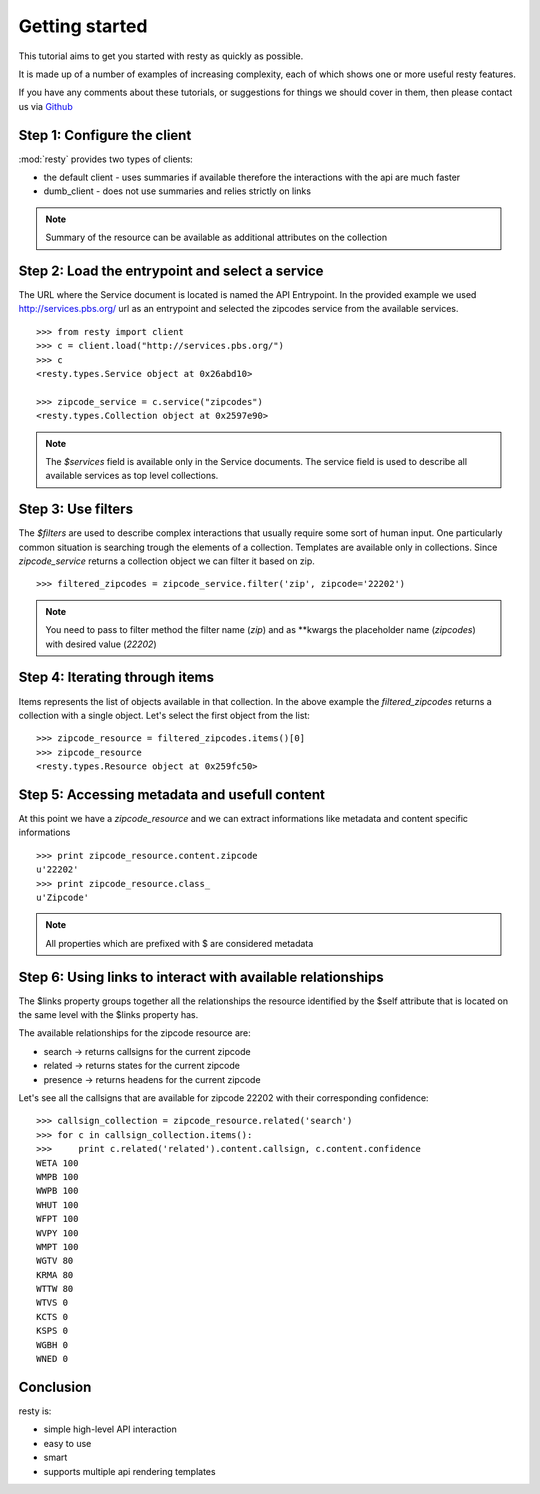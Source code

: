 Getting started
============================================================

This tutorial aims to get you started with resty as quickly as possible.

It is made up of a number of examples of increasing complexity, each of which shows one or more useful resty features.

If you have any comments about these tutorials, or suggestions for things we should cover in them, then please contact us via `Github <https://github.com/pbs/resty/>`_


Step 1: Configure the client
----------------------------

:mod:`resty` provides two types of clients:

* the default client - uses summaries if available therefore the interactions with the api are much faster

* dumb_client - does not use summaries and relies strictly on links


.. Note::

    Summary of the resource can be available as additional attributes on the collection


Step 2: Load the entrypoint and select a service
------------------------------------------------

The URL where the Service document is located is named the API Entrypoint.
In the provided example we used http://services.pbs.org/ url as an entrypoint and selected the zipcodes service from the available services.

::

    >>> from resty import client
    >>> c = client.load("http://services.pbs.org/")
    >>> c
    <resty.types.Service object at 0x26abd10>

    >>> zipcode_service = c.service("zipcodes")
    <resty.types.Collection object at 0x2597e90>


.. Note::

    The *$services* field is available only in the Service documents. The service field is used to describe all available services as top level collections.


Step 3: Use filters
-------------------

The *$filters* are used to describe complex interactions that usually require some sort of human input. One particularly common situation is searching trough the elements of a collection. Templates are available only in collections. Since *zipcode_service* returns a collection object we can filter it based on zip.

::

    >>> filtered_zipcodes = zipcode_service.filter('zip', zipcode='22202')


.. Note::

    You need to pass to filter method the filter name (*zip*) and as **kwargs the placeholder name (*zipcodes*) with desired value (*22202*)


Step 4: Iterating through items
-------------------------------

Items represents the list of objects available in that collection. In the above example the *filtered_zipcodes* returns a collection with a single object. Let's select the first object from the list:

::

    >>> zipcode_resource = filtered_zipcodes.items()[0]
    >>> zipcode_resource
    <resty.types.Resource object at 0x259fc50>


Step 5: Accessing metadata and usefull content
----------------------------------------------

At this point we have a *zipcode_resource* and we can extract informations like metadata and content specific informations

::

    >>> print zipcode_resource.content.zipcode
    u'22202'
    >>> print zipcode_resource.class_
    u'Zipcode'



.. Note::

    All properties which are prefixed with $ are considered metadata



Step 6: Using links to interact with available relationships
------------------------------------------------------------

The $links property groups together all the relationships the resource identified by the $self attribute that is located on the same level with the $links property has.

The available relationships for the zipcode resource are:

* search   -> returns callsigns for the current zipcode
* related  -> returns states for the current zipcode
* presence -> returns headens for the current zipcode

Let's see all the callsigns that are available for zipcode 22202 with their corresponding confidence:

::

    >>> callsign_collection = zipcode_resource.related('search')
    >>> for c in callsign_collection.items():
    >>>     print c.related('related').content.callsign, c.content.confidence
    WETA 100
    WMPB 100
    WWPB 100
    WHUT 100
    WFPT 100
    WVPY 100
    WMPT 100
    WGTV 80
    KRMA 80
    WTTW 80
    WTVS 0
    KCTS 0
    KSPS 0
    WGBH 0
    WNED 0


Conclusion
----------

resty is:

* simple high-level API interaction
* easy to use
* smart
* supports multiple api rendering templates
